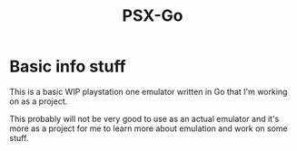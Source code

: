 #+TITLE: PSX-Go

* Basic info stuff
This is a basic WIP playstation one emulator written in Go that I'm working on
as a project.

This probably will not be very good to use as an actual emulator and it's more
as a project for me to learn more about emulation and work on some stuff.
